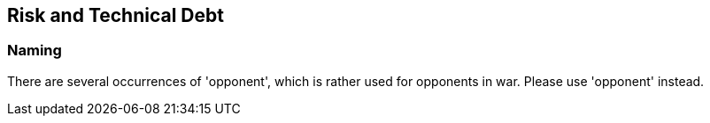:imagesdir: ../images

[[section-risk-and-technical-debt]]
== Risk and Technical Debt

=== Naming

There are several occurrences of 'opponent', which is rather used for opponents in war.
Please use 'opponent' instead.
